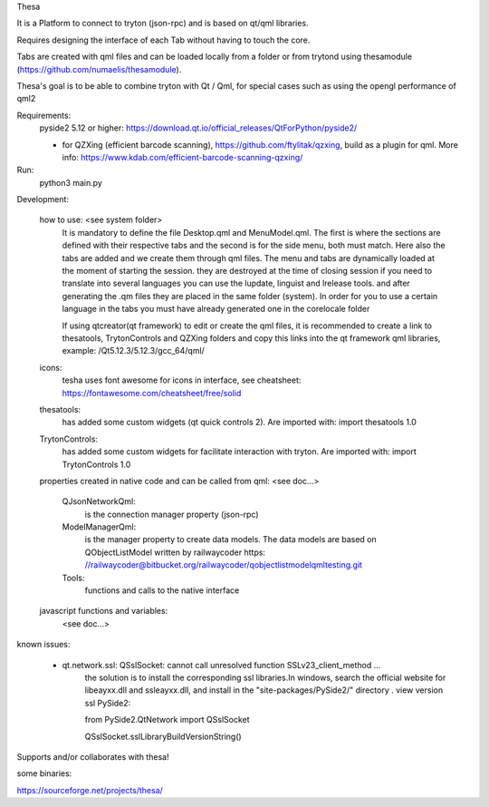 Thesa

It is a Platform to connect to tryton (json-rpc) and is based on qt/qml libraries.

Requires designing the interface of each Tab without having to touch the core.

Tabs are created with qml files and can be loaded locally from a folder or from trytond using thesamodule (https://github.com/numaelis/thesamodule).

Thesa's goal is to be able to combine tryton with Qt / Qml, for special cases such as using the opengl performance of qml2

Requirements:
  pyside2 5.12 or higher: https://download.qt.io/official_releases/QtForPython/pyside2/

  * for QZXing (efficient barcode scanning), https://github.com/ftylitak/qzxing, build as a plugin for qml. More info: https://www.kdab.com/efficient-barcode-scanning-qzxing/
  
Run:
 python3 main.py
 
Development:

    how to use: <see system folder>
        It is mandatory to define the file Desktop.qml and MenuModel.qml. The first is where the sections are defined with their respective tabs and the second is for the side menu, both must match. Here also the tabs are added and we create them through qml files.
        The menu and tabs are dynamically loaded at the moment of starting the session. they are destroyed at the time of closing session
        if you need to translate into several languages you can use the lupdate, linguist and lrelease tools. and after generating the .qm files they are placed in the same folder (system). In order for you to use a certain language in the tabs you must have already generated one in the corelocale folder

        If using qtcreator(qt framework) to edit or create the qml files, it is recommended to create a link to thesatools, TrytonControls and QZXing folders and copy this links into the qt framework qml libraries, example: /Qt5.12.3/5.12.3/gcc_64/qml/
        
    icons:
        tesha uses font awesome for icons in interface, see cheatsheet: https://fontawesome.com/cheatsheet/free/solid


    thesatools:
        has added some custom widgets (qt quick controls 2).  Are imported with: import thesatools 1.0
    
    TrytonControls:
        has added some custom widgets for facilitate interaction with tryton. Are imported with: import TrytonControls 1.0
    
    properties created in native code and can be called from qml:
    <see doc...>
    
        QJsonNetworkQml:
            is the connection manager property (json-rpc)
            
        ModelManagerQml:
            is the manager property to create data models.
            The data models are based on QObjectListModel written by railwaycoder https: //railwaycoder@bitbucket.org/railwaycoder/qobjectlistmodelqmltesting.git
        
        Tools:
            functions and calls to the native interface
    
        
    javascript functions and variables:
        <see doc...>


known issues:
    
    * qt.network.ssl: QSslSocket: cannot call unresolved function SSLv23_client_method ...
        the solution is to install the corresponding ssl libraries.In windows, search the official website for libeayxx.dll and ssleayxx.dll, and install in the "site-packages/PySide2/" directory .
        view version ssl PySide2: 
    
        from PySide2.QtNetwork import QSslSocket
        
        QSslSocket.sslLibraryBuildVersionString()

        
Supports and/or collaborates with thesa!

some binaries:

https://sourceforge.net/projects/thesa/




